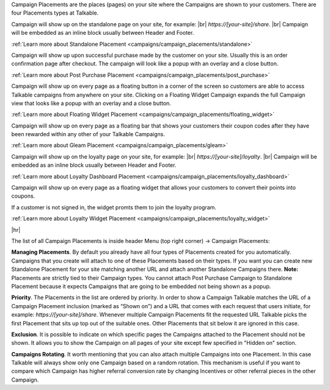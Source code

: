 Campaign Placements are the places (pages) on your site where the Campaigns are shown to your customers.
There are four Placements types at Talkable.

.. raw:: html

  <h2>Standalone</h2>

Campaign will show up on the standalone page on your site, for example: |br|
`https://[your-site]/share`.
|br|
Campaign will be embedded as an inline block usually between Header and Footer.

:ref:`Learn more about Standalone Placement <campaigns/campaign_placements/standalone>`

.. raw:: html

  <h2>Post Purchase</h2>

Campaign will show up upon successful purchase made by the customer on your site.
Usually this is an order confirmation page after checkout.
The campaign will look like a popup with an overlay and a close button.

:ref:`Learn more about Post Purchase Placement <campaigns/campaign_placements/post_purchase>`

.. raw:: html

  <h2>Floating Widget</h2>

Campaign will show up on every page as a floating button in a corner of the screen so customers are able to access
Talkable campaigns from anywhere on your site.
Clicking on a Floating Widget Campaign expands the full Campaign view that looks like a popup with an overlay
and a close button.

:ref:`Learn more about Floating Widget Placement <campaigns/campaign_placements/floating_widget>`

.. raw:: html

  <h2>Gleam</h2>

Campaign will show up on every page as a floating bar that shows your customers their coupon codes
after they have been rewarded within any other of your Talkable Campaigns.

:ref:`Learn more about Gleam Placement <campaigns/campaign_placements/gleam>`

.. raw:: html

  <h2>Loyalty Dashboard</h2>

Campaign will show up on the loyalty page on your site, for example: |br|
`https://[your-site]/loyalty`.
|br|
Campaign will be embedded as an inline block usually between Header and Footer.

:ref:`Learn more about Loyalty Dashboard Placement <campaigns/campaign_placements/loyalty_dashboard>`

.. raw:: html

  <h2>Loyalty Widget</h2>

Campaign will show up on every page as a floating widget that allows your customers to convert their points into coupons.

If a customer is not signed in, the widget promts them to join the loyalty program.

:ref:`Learn more about Loyalty Widget Placement <campaigns/campaign_placements/loyalty_widget>`

|hr|

The list of all Campaign Placements is inside header Menu (top right corner) → Campaign Placements:

.. raw:: html

  <img src="../_static/img/campaign_placements/path.png" />

**Managing Placements**.
By default you already have all four types of Placements created for you automatically.
Campaigns that you create will attach to one of these Placements based on their types.
If you want you can create new Standalone Placement for your site matching another URL and attach another
Standalone Campaigns there. **Note:** Placements are strictly tied to their Campaign types.
You cannot attach Post Purchase Campaign to Standalone Placement because it expects Campaigns that are
going to be embedded not being shown as a popup.

**Priority**.
The Placements in the list are ordered by priority. In order to show a Campaign Talkable matches
the URL of a Campaign Placement inclusion (marked as “Shown on”) and a URL that comes with each request that
users initiate, for example: `https://[your-site]/share`. Whenever multiple Campaign Placements fit the requested URL
Talkable picks the first Placement that sits up top out of the suitable ones. Other Placements that sit below it are
ignored in this case.

**Exclusion**.
It is possible to indicate on which specific pages the Campaigns attached to the Placement should not be shown.
It allows you to show the Campaign on all pages of your site except few specified in "Hidden on" section.

**Campaigns Rotating**.
It worth mentioning that you can also attach multiple Campaigns into one Placement.
In this case Talkable will always show only one Campaign based on a random rotation.
This mechanism is useful if you want to compare which Campaign has higher referral conversion rate by changing
Incentives or other referral pieces in the other Campaign.
